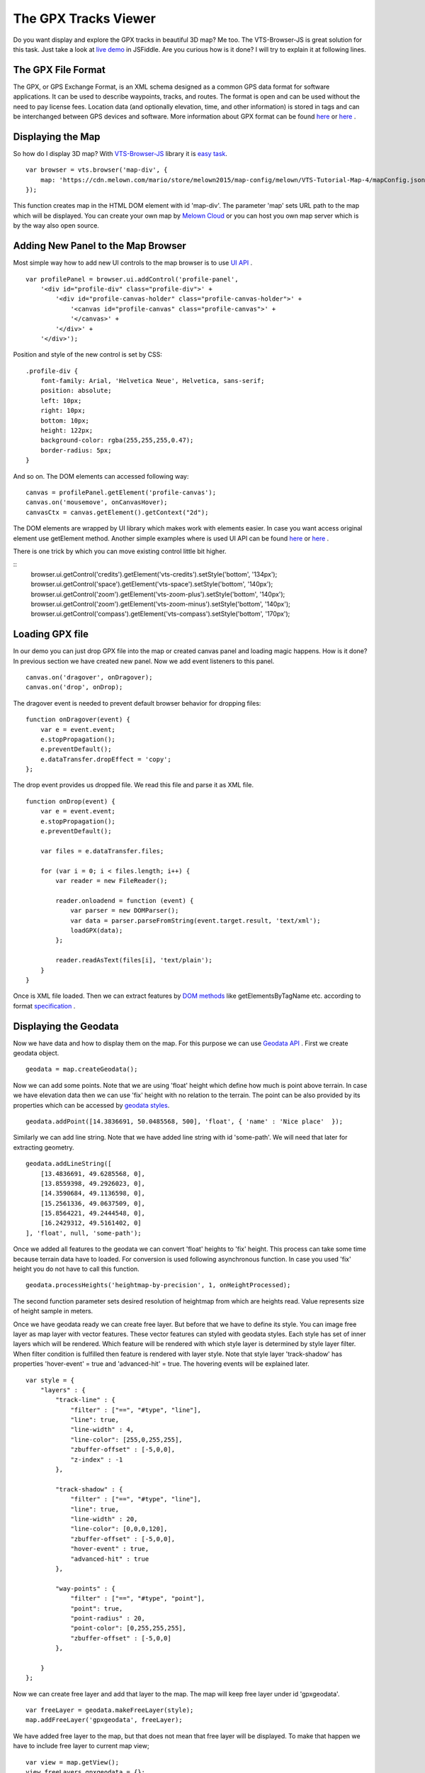 .. _mars-peaks-valleys:

The GPX Tracks Viewer
-----------------------------

Do you want display and explore the GPX tracks in beautiful 3D map? Me too. The VTS-Browser-JS is great solution for this task. Just take a look at `live demo <https://jsfiddle.net/bz05rczw/show/>`_ in JSFiddle. Are you curious how is it done? I will try to explain it at following lines.


The GPX File Format
"""""""""""""""""""

The GPX, or GPS Exchange Format, is an XML schema designed as a common GPS data format for software applications. It can be used to describe waypoints, tracks, and routes. The format is open and can be used without the need to pay license fees. Location data (and optionally elevation, time, and other information) is stored in tags and can be interchanged between GPS devices and software. More information about GPX format can be found `here <https://en.wikipedia.org/wiki/GPS_Exchange_Format>`_ or `here <http://www.topografix.com/GPX/1/1/>`_ .

Displaying the Map
""""""""""""""""""

So how do I display 3D map? With `VTS-Browser-JS <https://github.com/Melown/vts-browser-js/wiki>`_ library it is `easy task <https://jsfiddle.net/a5rh6vnh/2/>`_.

::

    var browser = vts.browser('map-div', {
        map: 'https://cdn.melown.com/mario/store/melown2015/map-config/melown/VTS-Tutorial-Map-4/mapConfig.json'
    });

This function creates map in the HTML DOM element with id 'map-div'. The parameter 'map' sets URL path to the map which will be displayed. You can create your own map by `Melown Cloud <https://www.melown.com/>`_ or you can host you own map server which is by the way also open source.

.. image:: gpx-viewer-map.jpg

Adding New Panel to the Map Browser
"""""""""""""""""""""""""""""""""""

Most simple way how to add new UI controls to the map browser is to use `UI API <https://github.com/Melown/vts-browser-js/wiki/VTS-Browser-UI-API>`_ . 

::

    var profilePanel = browser.ui.addControl('profile-panel',
        '<div id="profile-div" class="profile-div">' +
            '<div id="profile-canvas-holder" class="profile-canvas-holder">' +
                '<canvas id="profile-canvas" class="profile-canvas">' +
                '</canvas>' + 
            '</div>' + 
        '</div>');

Position and style of the new control is set by CSS:

:: 

    .profile-div {
        font-family: Arial, 'Helvetica Neue', Helvetica, sans-serif;
        position: absolute;
        left: 10px;
        right: 10px;
        bottom: 10px;
        height: 122px;
        background-color: rgba(255,255,255,0.47);
        border-radius: 5px;
    }

And so on. The DOM elements can accessed following way:

::

    canvas = profilePanel.getElement('profile-canvas');
    canvas.on('mousemove', onCanvasHover);
    canvasCtx = canvas.getElement().getContext("2d");

The DOM elements are wrapped by UI library which makes work with elements easier. In case you want access original element use getElement method. Another simple examples where is used UI API can be found `here <https://jsfiddle.net/2sdyfekd/1/>`_ or `here <https://jsfiddle.net/xeef5s4r/>`_ .

There is one trick by which you can move existing control little bit higher.

::
    browser.ui.getControl('credits').getElement('vts-credits').setStyle('bottom', '134px');
    browser.ui.getControl('space').getElement('vts-space').setStyle('bottom', '140px');
    browser.ui.getControl('zoom').getElement('vts-zoom-plus').setStyle('bottom', '140px');
    browser.ui.getControl('zoom').getElement('vts-zoom-minus').setStyle('bottom', '140px');
    browser.ui.getControl('compass').getElement('vts-compass').setStyle('bottom', '170px');

.. image:: gpx-viewer-panel.jpg

Loading GPX file
""""""""""""""""

In our demo you can just drop GPX file into the map or created canvas panel and loading magic happens. How is it done? In previous section we have created new panel. Now we add event listeners to this panel. 

::

    canvas.on('dragover', onDragover);
    canvas.on('drop', onDrop);

The dragover event is needed to prevent default browser behavior for dropping files:

::

    function onDragover(event) {
        var e = event.event;
        e.stopPropagation();
        e.preventDefault();
        e.dataTransfer.dropEffect = 'copy';
    };


The drop event provides us dropped file. We read this file and parse it as XML file.

::

    function onDrop(event) {
        var e = event.event;
        e.stopPropagation();
        e.preventDefault();

        var files = e.dataTransfer.files;

        for (var i = 0; i < files.length; i++) {
            var reader = new FileReader();

            reader.onloadend = function (event) { 
                var parser = new DOMParser();
                var data = parser.parseFromString(event.target.result, 'text/xml');
                loadGPX(data); 
            };

            reader.readAsText(files[i], 'text/plain');            
        }
    }

Once is XML file loaded. Then we can extract features by `DOM methods <https://www.w3schools.com/jsref/dom_obj_all.asp>`_ like getElementsByTagName etc. according to format `specification <http://www.topografix.com/GPX/1/1/>`_ .


Displaying the Geodata
""""""""""""""""""""""

Now we have data and how to display them on the map. For this purpose we can use `Geodata API <https://github.com/Melown/vts-browser-js/wiki/VTS-Browser-Map-API#geodata-creation>`_ . First we create geodata object.

::

    geodata = map.createGeodata();

Now we can add some points. Note that we are using 'float' height which define how much is point above terrain. In case we have elevation data then we can use 'fix' height with no relation to the terrain. The point can be also provided by its properties which can be accessed by `geodata styles <https://github.com/Melown/vts-browser-js/wiki/VTS-Geodata-Format#geo-layer-styles-structure>`_. 

:: 

    geodata.addPoint([14.3836691, 50.0485568, 500], 'float', { 'name' : 'Nice place'  });

Similarly we can add line string. Note that we have added line string with id 'some-path'. We will need that later for extracting geometry.

::

    geodata.addLineString([
        [13.4836691, 49.6285568, 0],
        [13.8559398, 49.2926023, 0],
        [14.3590684, 49.1136598, 0],
        [15.2561336, 49.0637509, 0],
        [15.8564221, 49.2444548, 0],
        [16.2429312, 49.5161402, 0]
    ], 'float', null, 'some-path');

Once we added all features to the geodata we can convert 'float' heights to 'fix' height. This process can take some time because terrain data have to loaded. For conversion is used following asynchronous function. In case you used 'fix' height you do not have to call this function.

::

    geodata.processHeights('heightmap-by-precision', 1, onHeightProcessed);

The second function parameter sets desired resolution of heightmap from which are heights read. Value represents size of height sample in meters. 

Once we have geodata ready we can create free layer. But before that we have to define its style. You can image free layer as map layer with vector features. These vector features can styled with geodata styles. Each style has set of inner layers which will be rendered. Which feature will be rendered with which style layer is determined by style layer filter. When filter condition is fulfilled then feature is rendered with layer style. Note that style layer 'track-shadow' has properties 'hover-event' = true and 'advanced-hit' = true. The hovering events will be explained later.

::

    var style = {
        "layers" : {
            "track-line" : {
                "filter" : ["==", "#type", "line"],
                "line": true,
                "line-width" : 4,
                "line-color": [255,0,255,255],
                "zbuffer-offset" : [-5,0,0],
                "z-index" : -1
            },

            "track-shadow" : {
                "filter" : ["==", "#type", "line"],
                "line": true,
                "line-width" : 20,
                "line-color": [0,0,0,120],
                "zbuffer-offset" : [-5,0,0],
                "hover-event" : true,
                "advanced-hit" : true
            },

            "way-points" : {
                "filter" : ["==", "#type", "point"],
                "point": true,
                "point-radius" : 20,
                "point-color": [0,255,255,255],              
                "zbuffer-offset" : [-5,0,0]
            },

        }
    };

Now we can create free layer and add that layer to the map. The map will keep free layer under id 'gpxgeodata'.

::

    var freeLayer = geodata.makeFreeLayer(style);
    map.addFreeLayer('gpxgeodata', freeLayer);

We have added free layer to the map, but that does not mean that free layer will be displayed. To make that happen we have to include free layer to current map view;

::

    var view = map.getView();
    view.freeLayers.gpxgeodata = {};

Simple example which shows how to display geodata can be found `here <https://jsfiddle.net/c8xez624/>`_ .


How to Center Map Position to the Track
"""""""""""""""""""""""""""""""""""""""

What we need to do is to find center coordinates of all track points. For this purpose we have to extract track coordinates. This is important step because extracted coordinates will be in the right coordinate system (physical SRS). Keep in mind that we can extract track geometry only after heights are processed (method processHeights was called). The geodata feature with id 'some-path' is searched and its geometry exacted.

::

    lineGeometry = geodata.extractGeometry('some-path');

Total number of line segments is returned by this method:

::

    totalElements = lineGeometry.getElements();

Particular line segment is returned by this method:

::

    lineSegment = lineGeometry.geometry.getElement(lineSegmentIndex);

Line segments points:

::

    p1 = lineSegment[0];   
    p2 = lineSegment[1];   

Now we find average coordinates of all line points and convert that coordinates to navigation SRS. In this case we can ignore resulting height and set that height to zero. 

::

    navCoords = vts.proj4(physicalSrsDef, navigationSrsDef, midPoint);
    navCoords[2] = 0;

We have center coordinates, but we have to also zoom appropriately. For that purpose we have to find right view extent. Most simple way is following. Imagine line which goes from the center coordinates. This line is perpendicular to the ground. Now we find most distant track point for that line. We multiple this distance by two and that is it. Now we can set new map position:

::

    var pos = map.getPosition();
    pos.setCoords(navCoords);
    pos.setOrientation([0, -70, 0]);
    pos.setViewExtent(viewExtent);
    map.setPosition(pos);


The Hit Test with Displayed Track
"""""""""""""""""""""""""""""""""

Track is displayed. Now we want to know whether is cursor hovering over the track. It is easy task. Do you remember when add property 'hover-event' = true to he 'track-shadow' style layer? Now we have to only listen to these events:

::

    browser.on('geo-feature-hover', onFeatureHover);

But these events will be generated only when we keep informing the map about current cursor position by calling 'hover' method. This gives you absolute control over generation of hover events.


::

    mapElement.on('mousemove', onMouseMove);
    mapElement.on('mouseleave', onMouseLeave);

    ...


    function onMouseLeave(event) {
        var coords = event.getMouseCoords();
        map.hover(coords[0], coords[1], false);
    };


    function onMouseMove(event) {
        var coords = event.getMouseCoords();
        usedMouseCoords = coords;
        map.hover(coords[0], coords[1], true);
    }

You are probably curious about the third parameter in the 'hover' method. We need to generate hover events even in case that cursor does not move. That is what that parameter does when its value is 'true'. When cursor leaves the map we use that parameter with value 'false' to stop generating hover events.

Now we have callback function onFeatureHover which is called when cursor hovers over the track. What is next? We have to figure out which part of the track is hovered. The function onFeatureHover is called with event parameter which contains information about hovered feature. This information contains property with name 'element' which is index of hovered line segment. The hover events contains 'element' property only when style layer of that feature contains property 'advanced-hit' = true. So we know when we hovering over the track and we also know over which line segment we are hovering. To get precise location and distance of the cursor on the track we use getRelationToCanvasPoint method which return information about where is cursor located on line segment. This information contains distance property which has values from 0 (line segment start) to 1 (line segment end). We multiply this value with line segment length (obtained by getPathLengthToElement method) add that value to the total path length to segment (also obtained by getPathLengthToElement). When we know total distance to the point on the track then we can get coordinates of this point by the getPathPoint method. We do not need to use this function to get these coordinates because method getRelationToCanvasPoint returns these coordinates, but this is sort of double check.

::

    function onFeatureHover(event) {
        lineSegment = event.element;

        var res = lineGeometry.getRelationToCanvasPoint(lineSegment, usedMouseCoords[0], usedMouseCoords[1]);
        var lineSegmentInfo = lineGeometry.getPathLengthToElement(lineSegment);

        pathDistance = lineSegmentInfo.lengthToElement + (lineSegmentInfo.elementLengh * vts.math.clamp(res.distance, 0, 1)); 
        linePoint = lineGeometry.getPathPoint(pathDistance);

        setProfilePointer(linePoint);
        map.redraw();
    }

Simple example with related hover events can be found `here <https://jsfiddle.net/n0L0o8ca/>`_ .

Displaying Dynamic Features on the Map
""""""""""""""""""""""""""""""""""""""

The geodata are very good at displaying static content. But when it comes to the rendering of dynamic features we can use combination of HTLM elements and `rendering API <https://github.com/Melown/vts-browser-js/wiki/VTS-Browser-Renderer-API>`_ 

We will start with HTML part fist. The HTML elements are very good at displaying info boxes .. etc. So why not use it for this purpose. To keep things organized we create new UI control which will hold HTML element.

:: 

    var infoPointers = browser.ui.addControl('info-pointers',
        '<div id="distance-div" class="distance-div">' +
        '</div>');

    distancePointer = infoPointers.getElement('distance-div');

Now we can modify element style to move it to desired screen coordinates:

:: 

    distancePointer.setStyle('left', screenX + 'px');
    distancePointer.setStyle('top', screenY + 'px');

How we get screen coordinates? We already know coordinates in the physical SRS, so we just need to convert then to screen coordinates.

:: 

    var screenCoords = map.convertCoordsFromPhysToCanvas(linePoint);


The HTML elements are great but they can be slow when you draw a lot of them. Another disadvantage of the HTML elements is that they do not respect depth buffer of displayed map. Which means that when some feature is behind building or hill it will be still visible. In these cases we can use `rendering API <https://github.com/Melown/vts-browser-js/wiki/VTS-Browser-Renderer-API>`_ 

First thing we need to do is setup rendering callback. This callback is called when map is ready for rendering additional content.

::

    map.addRenderSlot('custom-render', onCustomRender, true);
    map.moveRenderSlotAfter('after-map-render', 'custom-render');


Once is callback called then we can draw icon of the track point.

::

    function onCustomRender() {

        renderer.drawImage({
            rect : [screenX, screenY, ImageWidht, ImageHeight],
            texture : pointTexture,
            color : [255,0,255,255],
            depth : screenZ,
            depthTest : false,
            blend : true
            });
    }

Simple example showing how to render dynamic features can be found `here <https://jsfiddle.net/ec2gh95a/>`_ .

Displaying the Track Height Profile
"""""""""""""""""""""""""""""""""""

How do we get height profile of the track? We are able to get track geometry in physical SRS. From that geometry we can get length of each line segment and total length of all line segments together. Next thing are heights for each track point. We are able to do that by converting point coordinates from physical SRS to public SRS. So we collect heights of all track points and together with line segment lengths we can plot track height profile.

.. image:: gpx-viewer-final.jpg

